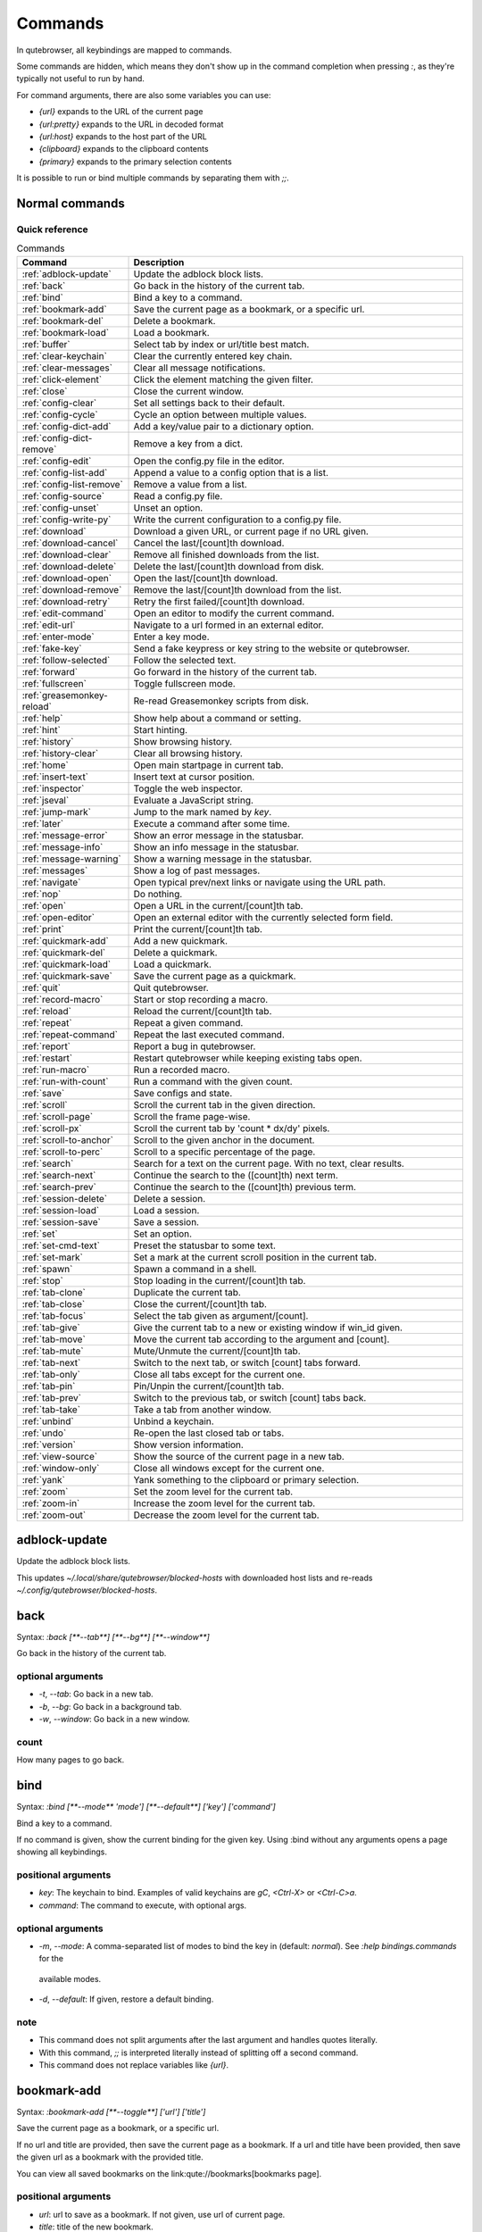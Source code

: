 ..
    DO NOT EDIT THIS FILE DIRECTLY!
    It is autogenerated by running:
      $ python3 scripts/dev/src2rst.py
    vim: readonly:

Commands
========

In qutebrowser, all keybindings are mapped to commands.

Some commands are hidden, which means they don't show up in the command
completion when pressing `:`, as they're typically not useful to run by hand.

For command arguments, there are also some variables you can use:

- `{url}` expands to the URL of the current page
- `{url:pretty}` expands to the URL in decoded format
- `{url:host}` expands to the host part of the URL
- `{clipboard}` expands to the clipboard contents
- `{primary}` expands to the primary selection contents

It is possible to run or bind multiple commands by separating them with `;;`.

Normal commands
---------------
Quick reference
^^^^^^^^^^^^^^^
.. csv-table:: Commands
   :header: "Command", "Description"
   :widths: 25, 75
   
   :ref:`adblock-update`, "Update the adblock block lists."
   :ref:`back`, "Go back in the history of the current tab."
   :ref:`bind`, "Bind a key to a command."
   :ref:`bookmark-add`, "Save the current page as a bookmark, or a specific url."
   :ref:`bookmark-del`, "Delete a bookmark."
   :ref:`bookmark-load`, "Load a bookmark."
   :ref:`buffer`, "Select tab by index or url/title best match."
   :ref:`clear-keychain`, "Clear the currently entered key chain."
   :ref:`clear-messages`, "Clear all message notifications."
   :ref:`click-element`, "Click the element matching the given filter."
   :ref:`close`, "Close the current window."
   :ref:`config-clear`, "Set all settings back to their default."
   :ref:`config-cycle`, "Cycle an option between multiple values."
   :ref:`config-dict-add`, "Add a key/value pair to a dictionary option."
   :ref:`config-dict-remove`, "Remove a key from a dict."
   :ref:`config-edit`, "Open the config.py file in the editor."
   :ref:`config-list-add`, "Append a value to a config option that is a list."
   :ref:`config-list-remove`, "Remove a value from a list."
   :ref:`config-source`, "Read a config.py file."
   :ref:`config-unset`, "Unset an option."
   :ref:`config-write-py`, "Write the current configuration to a config.py file."
   :ref:`download`, "Download a given URL, or current page if no URL given."
   :ref:`download-cancel`, "Cancel the last/[count]th download."
   :ref:`download-clear`, "Remove all finished downloads from the list."
   :ref:`download-delete`, "Delete the last/[count]th download from disk."
   :ref:`download-open`, "Open the last/[count]th download."
   :ref:`download-remove`, "Remove the last/[count]th download from the list."
   :ref:`download-retry`, "Retry the first failed/[count]th download."
   :ref:`edit-command`, "Open an editor to modify the current command."
   :ref:`edit-url`, "Navigate to a url formed in an external editor."
   :ref:`enter-mode`, "Enter a key mode."
   :ref:`fake-key`, "Send a fake keypress or key string to the website or qutebrowser."
   :ref:`follow-selected`, "Follow the selected text."
   :ref:`forward`, "Go forward in the history of the current tab."
   :ref:`fullscreen`, "Toggle fullscreen mode."
   :ref:`greasemonkey-reload`, "Re-read Greasemonkey scripts from disk."
   :ref:`help`, "Show help about a command or setting."
   :ref:`hint`, "Start hinting."
   :ref:`history`, "Show browsing history."
   :ref:`history-clear`, "Clear all browsing history."
   :ref:`home`, "Open main startpage in current tab."
   :ref:`insert-text`, "Insert text at cursor position."
   :ref:`inspector`, "Toggle the web inspector."
   :ref:`jseval`, "Evaluate a JavaScript string."
   :ref:`jump-mark`, "Jump to the mark named by `key`."
   :ref:`later`, "Execute a command after some time."
   :ref:`message-error`, "Show an error message in the statusbar."
   :ref:`message-info`, "Show an info message in the statusbar."
   :ref:`message-warning`, "Show a warning message in the statusbar."
   :ref:`messages`, "Show a log of past messages."
   :ref:`navigate`, "Open typical prev/next links or navigate using the URL path."
   :ref:`nop`, "Do nothing."
   :ref:`open`, "Open a URL in the current/[count]th tab."
   :ref:`open-editor`, "Open an external editor with the currently selected form field."
   :ref:`print`, "Print the current/[count]th tab."
   :ref:`quickmark-add`, "Add a new quickmark."
   :ref:`quickmark-del`, "Delete a quickmark."
   :ref:`quickmark-load`, "Load a quickmark."
   :ref:`quickmark-save`, "Save the current page as a quickmark."
   :ref:`quit`, "Quit qutebrowser."
   :ref:`record-macro`, "Start or stop recording a macro."
   :ref:`reload`, "Reload the current/[count]th tab."
   :ref:`repeat`, "Repeat a given command."
   :ref:`repeat-command`, "Repeat the last executed command."
   :ref:`report`, "Report a bug in qutebrowser."
   :ref:`restart`, "Restart qutebrowser while keeping existing tabs open."
   :ref:`run-macro`, "Run a recorded macro."
   :ref:`run-with-count`, "Run a command with the given count."
   :ref:`save`, "Save configs and state."
   :ref:`scroll`, "Scroll the current tab in the given direction."
   :ref:`scroll-page`, "Scroll the frame page-wise."
   :ref:`scroll-px`, "Scroll the current tab by 'count * dx/dy' pixels."
   :ref:`scroll-to-anchor`, "Scroll to the given anchor in the document."
   :ref:`scroll-to-perc`, "Scroll to a specific percentage of the page."
   :ref:`search`, "Search for a text on the current page. With no text, clear results."
   :ref:`search-next`, "Continue the search to the ([count]th) next term."
   :ref:`search-prev`, "Continue the search to the ([count]th) previous term."
   :ref:`session-delete`, "Delete a session."
   :ref:`session-load`, "Load a session."
   :ref:`session-save`, "Save a session."
   :ref:`set`, "Set an option."
   :ref:`set-cmd-text`, "Preset the statusbar to some text."
   :ref:`set-mark`, "Set a mark at the current scroll position in the current tab."
   :ref:`spawn`, "Spawn a command in a shell."
   :ref:`stop`, "Stop loading in the current/[count]th tab."
   :ref:`tab-clone`, "Duplicate the current tab."
   :ref:`tab-close`, "Close the current/[count]th tab."
   :ref:`tab-focus`, "Select the tab given as argument/[count]."
   :ref:`tab-give`, "Give the current tab to a new or existing window if win_id given."
   :ref:`tab-move`, "Move the current tab according to the argument and [count]."
   :ref:`tab-mute`, "Mute/Unmute the current/[count]th tab."
   :ref:`tab-next`, "Switch to the next tab, or switch [count] tabs forward."
   :ref:`tab-only`, "Close all tabs except for the current one."
   :ref:`tab-pin`, "Pin/Unpin the current/[count]th tab."
   :ref:`tab-prev`, "Switch to the previous tab, or switch [count] tabs back."
   :ref:`tab-take`, "Take a tab from another window."
   :ref:`unbind`, "Unbind a keychain."
   :ref:`undo`, "Re-open the last closed tab or tabs."
   :ref:`version`, "Show version information."
   :ref:`view-source`, "Show the source of the current page in a new tab."
   :ref:`window-only`, "Close all windows except for the current one."
   :ref:`yank`, "Yank something to the clipboard or primary selection."
   :ref:`zoom`, "Set the zoom level for the current tab."
   :ref:`zoom-in`, "Increase the zoom level for the current tab."
   :ref:`zoom-out`, "Decrease the zoom level for the current tab."
.. _adblock-update
adblock-update
--------------
Update the adblock block lists.

This updates `~/.local/share/qutebrowser/blocked-hosts` with downloaded
host lists and re-reads `~/.config/qutebrowser/blocked-hosts`.

.. _back
back
----
Syntax: `:back [**--tab**] [**--bg**] [**--window**]`

Go back in the history of the current tab.

optional arguments
^^^^^^^^^^^^^^^^^^
* `-t`, `--tab`: Go back in a new tab.
* `-b`, `--bg`: Go back in a background tab.
* `-w`, `--window`: Go back in a new window.

count
^^^^^
How many pages to go back.

.. _bind
bind
----
Syntax: `:bind [**--mode** 'mode'] [**--default**] ['key'] ['command']`

Bind a key to a command.

If no command is given, show the current binding for the given key.
Using :bind without any arguments opens a page showing all keybindings.


positional arguments
^^^^^^^^^^^^^^^^^^^^
* `key`: The keychain to bind. Examples of valid keychains are `gC`, `<Ctrl-X>` or `<Ctrl-C>a`.

* `command`: The command to execute, with optional args.

optional arguments
^^^^^^^^^^^^^^^^^^
* `-m`, `--mode`: A comma-separated list of modes to bind the key in (default: `normal`). See `:help bindings.commands` for the
 available modes.

* `-d`, `--default`: If given, restore a default binding.

note
^^^^
* This command does not split arguments after the last argument and handles quotes literally.
* With this command, `;;` is interpreted literally instead of splitting off a second command.
* This command does not replace variables like `{url}`.

.. _bookmark-add
bookmark-add
------------
Syntax: `:bookmark-add [**--toggle**] ['url'] ['title']`

Save the current page as a bookmark, or a specific url.

If no url and title are provided, then save the current page as a
bookmark.
If a url and title have been provided, then save the given url as
a bookmark with the provided title.

You can view all saved bookmarks on the
link:qute://bookmarks[bookmarks page].


positional arguments
^^^^^^^^^^^^^^^^^^^^
* `url`: url to save as a bookmark. If not given, use url of current page.

* `title`: title of the new bookmark.

optional arguments
^^^^^^^^^^^^^^^^^^
* `-t`, `--toggle`: remove the bookmark instead of raising an error if it already exists.


.. _bookmark-del
bookmark-del
------------
Syntax: `:bookmark-del ['url']`

Delete a bookmark.

positional arguments
^^^^^^^^^^^^^^^^^^^^
* `url`: The url of the bookmark to delete. If not given, use the current page's url.


note
^^^^
* This command does not split arguments after the last argument and handles quotes literally.

.. _bookmark-load
bookmark-load
-------------
Syntax: `:bookmark-load [**--tab**] [**--bg**] [**--window**] [**--delete**] 'url'`

Load a bookmark.

positional arguments
^^^^^^^^^^^^^^^^^^^^
* `url`: The url of the bookmark to load.

optional arguments
^^^^^^^^^^^^^^^^^^
* `-t`, `--tab`: Load the bookmark in a new tab.
* `-b`, `--bg`: Load the bookmark in a new background tab.
* `-w`, `--window`: Load the bookmark in a new window.
* `-d`, `--delete`: Whether to delete the bookmark afterwards.

note
^^^^
* This command does not split arguments after the last argument and handles quotes literally.

.. _buffer
buffer
------
Syntax: `:buffer ['index']`

Select tab by index or url/title best match.

Focuses window if necessary when index is given. If both index and
count are given, use count.

With neither index nor count given, open the qute://tabs page.


positional arguments
^^^^^^^^^^^^^^^^^^^^
* `index`: The [win_id/]index of the tab to focus. Or a substring in which case the closest match will be focused.


count
^^^^^
The tab index to focus, starting with 1.

note
^^^^
* This command does not split arguments after the last argument and handles quotes literally.

.. _clear-keychain
clear-keychain
--------------
Clear the currently entered key chain.

.. _clear-messages
clear-messages
--------------
Clear all message notifications.

.. _click-element
click-element
-------------
Syntax: `:click-element [**--target** 'target'] [**--force-event**] 'filter' 'value'`

Click the element matching the given filter.

The given filter needs to result in exactly one element, otherwise, an
error is shown.


positional arguments
^^^^^^^^^^^^^^^^^^^^
* `filter`: How to filter the elements. id: Get an element based on its ID.

* `value`: The value to filter for.

optional arguments
^^^^^^^^^^^^^^^^^^
* `-t`, `--target`: How to open the clicked element (normal/tab/tab-bg/window).
* `-f`, `--force-event`: Force generating a fake click event.

.. _close
close
-----
Close the current window.

.. _config-clear
config-clear
------------
Syntax: `:config-clear [**--save**]`

Set all settings back to their default.

optional arguments
^^^^^^^^^^^^^^^^^^
* `-s`, `--save`: If given, all configuration in autoconfig.yml is also removed.


.. _config-cycle
config-cycle
------------
Syntax: `:config-cycle [**--pattern** 'pattern'] [**--temp**] [**--print**]
             'option' ['values' ['values' ...]]`

Cycle an option between multiple values.

positional arguments
^^^^^^^^^^^^^^^^^^^^
* `option`: The name of the option.
* `values`: The values to cycle through.

optional arguments
^^^^^^^^^^^^^^^^^^
* `-u`, `--pattern`: The URL pattern to use.
* `-t`, `--temp`: Set value temporarily until qutebrowser is closed.
* `-p`, `--print`: Print the value after setting.

.. _config-dict-add
config-dict-add
---------------
Syntax: `:config-dict-add [**--temp**] [**--replace**] 'option' 'key' 'value'`

Add a key/value pair to a dictionary option.

positional arguments
^^^^^^^^^^^^^^^^^^^^
* `option`: The name of the option.
* `key`: The key to use.
* `value`: The value to place in the dictionary.

optional arguments
^^^^^^^^^^^^^^^^^^
* `-t`, `--temp`: Add value temporarily until qutebrowser is closed.
* `-r`, `--replace`: Replace existing values. By default, existing values are not overwritten.


.. _config-dict-remove
config-dict-remove
------------------
Syntax: `:config-dict-remove [**--temp**] 'option' 'key'`

Remove a key from a dict.

positional arguments
^^^^^^^^^^^^^^^^^^^^
* `option`: The name of the option.
* `key`: The key to remove from the dict.

optional arguments
^^^^^^^^^^^^^^^^^^
* `-t`, `--temp`: Remove value temporarily until qutebrowser is closed.

.. _config-edit
config-edit
-----------
Syntax: `:config-edit [**--no-source**]`

Open the config.py file in the editor.

optional arguments
^^^^^^^^^^^^^^^^^^
* `-n`, `--no-source`: Don't re-source the config file after editing.

.. _config-list-add
config-list-add
---------------
Syntax: `:config-list-add [**--temp**] 'option' 'value'`

Append a value to a config option that is a list.

positional arguments
^^^^^^^^^^^^^^^^^^^^
* `option`: The name of the option.
* `value`: The value to append to the end of the list.

optional arguments
^^^^^^^^^^^^^^^^^^
* `-t`, `--temp`: Add value temporarily until qutebrowser is closed.

.. _config-list-remove
config-list-remove
------------------
Syntax: `:config-list-remove [**--temp**] 'option' 'value'`

Remove a value from a list.

positional arguments
^^^^^^^^^^^^^^^^^^^^
* `option`: The name of the option.
* `value`: The value to remove from the list.

optional arguments
^^^^^^^^^^^^^^^^^^
* `-t`, `--temp`: Remove value temporarily until qutebrowser is closed.

.. _config-source
config-source
-------------
Syntax: `:config-source [**--clear**] ['filename']`

Read a config.py file.

positional arguments
^^^^^^^^^^^^^^^^^^^^
* `filename`: The file to load. If not given, loads the default config.py.


optional arguments
^^^^^^^^^^^^^^^^^^
* `-c`, `--clear`: Clear current settings first.

.. _config-unset
config-unset
------------
Syntax: `:config-unset [**--temp**] 'option'`

Unset an option.

This sets an option back to its default and removes it from
autoconfig.yml.


positional arguments
^^^^^^^^^^^^^^^^^^^^
* `option`: The name of the option.

optional arguments
^^^^^^^^^^^^^^^^^^
* `-t`, `--temp`: Set value temporarily until qutebrowser is closed.

.. _config-write-py
config-write-py
---------------
Syntax: `:config-write-py [**--force**] [**--defaults**] ['filename']`

Write the current configuration to a config.py file.

positional arguments
^^^^^^^^^^^^^^^^^^^^
* `filename`: The file to write to, or not given for the default config.py.

optional arguments
^^^^^^^^^^^^^^^^^^
* `-f`, `--force`: Force overwriting existing files.
* `-d`, `--defaults`: Write the defaults instead of values configured via :set.

.. _download
download
--------
Syntax: `:download [**--mhtml**] [**--dest** 'dest'] ['url']`

Download a given URL, or current page if no URL given.

positional arguments
^^^^^^^^^^^^^^^^^^^^
* `url`: The URL to download. If not given, download the current page.

optional arguments
^^^^^^^^^^^^^^^^^^
* `-m`, `--mhtml`: Download the current page and all assets as mhtml file.
* `-d`, `--dest`: The file path to write the download to, or not given to ask.

.. _download-cancel
download-cancel
---------------
Syntax: `:download-cancel [**--all**]`

Cancel the last/[count]th download.

optional arguments
^^^^^^^^^^^^^^^^^^
* `-a`, `--all`: Cancel all running downloads

count
^^^^^
The index of the download to cancel.

.. _download-clear
download-clear
--------------
Remove all finished downloads from the list.

.. _download-delete
download-delete
---------------
Delete the last/[count]th download from disk.

count
^^^^^
The index of the download to delete.

.. _download-open
download-open
-------------
Syntax: `:download-open ['cmdline']`

Open the last/[count]th download.

If no specific command is given, this will use the system's default
application to open the file.


positional arguments
^^^^^^^^^^^^^^^^^^^^
* `cmdline`: The command which should be used to open the file. A `{}` is expanded to the temporary file name. If no `{}` is
 present, the filename is automatically appended to the
 cmdline.


count
^^^^^
The index of the download to open.

note
^^^^
* This command does not split arguments after the last argument and handles quotes literally.

.. _download-remove
download-remove
---------------
Syntax: `:download-remove [**--all**]`

Remove the last/[count]th download from the list.

optional arguments
^^^^^^^^^^^^^^^^^^
* `-a`, `--all`: Remove all finished downloads.

count
^^^^^
The index of the download to remove.

.. _download-retry
download-retry
--------------
Retry the first failed/[count]th download.

count
^^^^^
The index of the download to retry.

.. _edit-command
edit-command
------------
Syntax: `:edit-command [**--run**]`

Open an editor to modify the current command.

optional arguments
^^^^^^^^^^^^^^^^^^
* `-r`, `--run`: Run the command if the editor exits successfully.

.. _edit-url
edit-url
--------
Syntax: `:edit-url [**--bg**] [**--tab**] [**--window**] [**--private**] [**--related**]
         ['url']`

Navigate to a url formed in an external editor.

The editor which should be launched can be configured via the
`editor.command` config option.


positional arguments
^^^^^^^^^^^^^^^^^^^^
* `url`: URL to edit; defaults to the current page url.

optional arguments
^^^^^^^^^^^^^^^^^^
* `-b`, `--bg`: Open in a new background tab.
* `-t`, `--tab`: Open in a new tab.
* `-w`, `--window`: Open in a new window.
* `-p`, `--private`: Open a new window in private browsing mode.
* `-r`, `--related`: If opening a new tab, position the tab as related to the current one (like clicking on a link).


.. _enter-mode
enter-mode
----------
Syntax: `:enter-mode 'mode'`

Enter a key mode.

positional arguments
^^^^^^^^^^^^^^^^^^^^
* `mode`: The mode to enter.

.. _fake-key
fake-key
--------
Syntax: `:fake-key [**--global**] 'keystring'`

Send a fake keypress or key string to the website or qutebrowser.

:fake-key xy - sends the keychain 'xy'
:fake-key <Ctrl-x> - sends Ctrl-x
:fake-key <Escape> - sends the escape key


positional arguments
^^^^^^^^^^^^^^^^^^^^
* `keystring`: The keystring to send.

optional arguments
^^^^^^^^^^^^^^^^^^
* `-g`, `--global`: If given, the keys are sent to the qutebrowser UI.

.. _follow-selected
follow-selected
---------------
Syntax: `:follow-selected [**--tab**]`

Follow the selected text.

optional arguments
^^^^^^^^^^^^^^^^^^
* `-t`, `--tab`: Load the selected link in a new tab.

.. _forward
forward
-------
Syntax: `:forward [**--tab**] [**--bg**] [**--window**]`

Go forward in the history of the current tab.

optional arguments
^^^^^^^^^^^^^^^^^^
* `-t`, `--tab`: Go forward in a new tab.
* `-b`, `--bg`: Go forward in a background tab.
* `-w`, `--window`: Go forward in a new window.

count
^^^^^
How many pages to go forward.

.. _fullscreen
fullscreen
----------
Syntax: `:fullscreen [**--leave**]`

Toggle fullscreen mode.

optional arguments
^^^^^^^^^^^^^^^^^^
* `-l`, `--leave`: Only leave fullscreen if it was entered by the page.

.. _greasemonkey-reload
greasemonkey-reload
-------------------
Syntax: `:greasemonkey-reload [**--force**]`

Re-read Greasemonkey scripts from disk.

The scripts are read from a 'greasemonkey' subdirectory in
qutebrowser's data directory (see `:version`).


optional arguments
^^^^^^^^^^^^^^^^^^
* `-f`, `--force`: For any scripts that have required dependencies, re-download them.


.. _help
help
----
Syntax: `:help [**--tab**] [**--bg**] [**--window**] ['topic']`

Show help about a command or setting.

positional arguments
^^^^^^^^^^^^^^^^^^^^
* `topic`: The topic to show help for. 

 - :__command__ for commands.
 - __section__.__option__ for settings.


optional arguments
^^^^^^^^^^^^^^^^^^
* `-t`, `--tab`: Open in a new tab.
* `-b`, `--bg`: Open in a background tab.
* `-w`, `--window`: Open in a new window.

.. _hint
hint
----
Syntax: `:hint [**--mode** 'mode'] [**--add-history**] [**--rapid**] [**--first**]
     ['group'] ['target'] ['args' ['args' ...]]`

Start hinting.

positional arguments
^^^^^^^^^^^^^^^^^^^^
* `group`: The element types to hint. 

 - `all`: All clickable elements.
 - `links`: Only links.
 - `images`: Only images.
 - `inputs`: Only input fields.
 

 Custom groups can be added via the `hints.selectors` setting
 and also used here.
 


* `target`: What to do with the selected element. 

 - `normal`: Open the link.
 - `current`: Open the link in the current tab.
 - `tab`: Open the link in a new tab (honoring the
 `tabs.background_tabs` setting).
 - `tab-fg`: Open the link in a new foreground tab.
 - `tab-bg`: Open the link in a new background tab.
 - `window`: Open the link in a new window.
 - `hover` : Hover over the link.
 - `yank`: Yank the link to the clipboard.
 - `yank-primary`: Yank the link to the primary selection.
 - `run`: Run the argument as command.
 - `fill`: Fill the commandline with the command given as
 argument.
 - `download`: Download the link.
 - `userscript`: Call a userscript with `$QUTE_URL` set to the
 link.
 - `spawn`: Spawn a command.
 


* `args`: Arguments for spawn/userscript/run/fill. 

 - With `spawn`: The executable and arguments to spawn.
 `{hint-url}` will get replaced by the selected
 URL.
 - With `userscript`: The userscript to execute. Either store
 the userscript in
 `~/.local/share/qutebrowser/userscripts`
 (or `$XDG_DATA_HOME`), or use an absolute
 path.
 - With `fill`: The command to fill the statusbar with.
 `{hint-url}` will get replaced by the selected
 URL.
 - With `run`: Same as `fill`.


optional arguments
^^^^^^^^^^^^^^^^^^
* `-m`, `--mode`: The hinting mode to use. 

 - `number`: Use numeric hints.
 - `letter`: Use the chars in the hints.chars setting.
 - `word`: Use hint words based on the html elements and the
 extra words.
 


* `-a`, `--add-history`: Whether to add the spawned or yanked link to the browsing history.

* `-r`, `--rapid`: Whether to do rapid hinting. With rapid hinting, the hint mode isn't left after a hint is followed, so you can easily
 open multiple links. This is only possible with targets
 `tab` (with `tabs.background_tabs=true`), `tab-bg`,
 `window`, `run`, `hover`, `userscript` and `spawn`.

* `-f`, `--first`: Click the first hinted element without prompting.

note
^^^^
* This command does not split arguments after the last argument and handles quotes literally.

.. _history
history
-------
Syntax: `:history [**--tab**] [**--bg**] [**--window**]`

Show browsing history.

optional arguments
^^^^^^^^^^^^^^^^^^
* `-t`, `--tab`: Open in a new tab.
* `-b`, `--bg`: Open in a background tab.
* `-w`, `--window`: Open in a new window.

.. _history-clear
history-clear
-------------
Syntax: `:history-clear [**--force**]`

Clear all browsing history.

Note this only clears the global history
(e.g. `~/.local/share/qutebrowser/history` on Linux) but not cookies,
the back/forward history of a tab, cache or other persistent data.


optional arguments
^^^^^^^^^^^^^^^^^^
* `-f`, `--force`: Don't ask for confirmation.

.. _home
home
----
Open main startpage in current tab.

.. _insert-text
insert-text
-----------
Syntax: `:insert-text 'text'`

Insert text at cursor position.

positional arguments
^^^^^^^^^^^^^^^^^^^^
* `text`: The text to insert.

note
^^^^
* This command does not split arguments after the last argument and handles quotes literally.

.. _inspector
inspector
---------
Toggle the web inspector.

Note: Due a bug in Qt, the inspector will show incorrect request
headers in the network tab.

.. _jseval
jseval
------
Syntax: `:jseval [**--file**] [**--quiet**] [**--world** 'world'] 'js-code'`

Evaluate a JavaScript string.

positional arguments
^^^^^^^^^^^^^^^^^^^^
* `js-code`: The string/file to evaluate.

optional arguments
^^^^^^^^^^^^^^^^^^
* `-f`, `--file`: Interpret js-code as a path to a file. If the path is relative, the file is searched in a js/ subdir
 in qutebrowser's data dir, e.g.
 `~/.local/share/qutebrowser/js`.

* `-q`, `--quiet`: Don't show resulting JS object.
* `-w`, `--world`: Ignored on QtWebKit. On QtWebEngine, a world ID or name to run the snippet in.


note
^^^^
* This command does not split arguments after the last argument and handles quotes literally.
* With this command, `;;` is interpreted literally instead of splitting off a second command.

.. _jump-mark
jump-mark
---------
Syntax: `:jump-mark 'key'`

Jump to the mark named by `key`.

positional arguments
^^^^^^^^^^^^^^^^^^^^
* `key`: mark identifier; capital indicates a global mark

.. _later
later
-----
Syntax: `:later 'ms' 'command'`

Execute a command after some time.

positional arguments
^^^^^^^^^^^^^^^^^^^^
* `ms`: How many milliseconds to wait.
* `command`: The command to run, with optional args.

note
^^^^
* This command does not split arguments after the last argument and handles quotes literally.
* With this command, `;;` is interpreted literally instead of splitting off a second command.
* This command does not replace variables like `{url}`.

.. _message-error
message-error
-------------
Syntax: `:message-error 'text'`

Show an error message in the statusbar.

positional arguments
^^^^^^^^^^^^^^^^^^^^
* `text`: The text to show.

.. _message-info
message-info
------------
Syntax: `:message-info 'text'`

Show an info message in the statusbar.

positional arguments
^^^^^^^^^^^^^^^^^^^^
* `text`: The text to show.

count
^^^^^
How many times to show the message

.. _message-warning
message-warning
---------------
Syntax: `:message-warning 'text'`

Show a warning message in the statusbar.

positional arguments
^^^^^^^^^^^^^^^^^^^^
* `text`: The text to show.

.. _messages
messages
--------
Syntax: `:messages [**--plain**] [**--tab**] [**--bg**] [**--window**] ['level']`

Show a log of past messages.

positional arguments
^^^^^^^^^^^^^^^^^^^^
* `level`: Include messages with `level` or higher severity. Valid values: vdebug, debug, info, warning, error, critical.


optional arguments
^^^^^^^^^^^^^^^^^^
* `-p`, `--plain`: Whether to show plaintext (as opposed to html).
* `-t`, `--tab`: Open in a new tab.
* `-b`, `--bg`: Open in a background tab.
* `-w`, `--window`: Open in a new window.

.. _navigate
navigate
--------
Syntax: `:navigate [**--tab**] [**--bg**] [**--window**] 'where'`

Open typical prev/next links or navigate using the URL path.

This tries to automatically click on typical _Previous Page_ or
_Next Page_ links using some heuristics.

Alternatively it can navigate by changing the current URL.


positional arguments
^^^^^^^^^^^^^^^^^^^^
* `where`: What to open. 

 - `prev`: Open a _previous_ link.
 - `next`: Open a _next_ link.
 - `up`: Go up a level in the current URL.
 - `increment`: Increment the last number in the URL.
 Uses the
 link:settings{outsuffix}#url.incdec_segments[url.incdec_segments]
 config option.
 - `decrement`: Decrement the last number in the URL.
 Uses the
 link:settings{outsuffix}#url.incdec_segments[url.incdec_segments]
 config option.
 



optional arguments
^^^^^^^^^^^^^^^^^^
* `-t`, `--tab`: Open in a new tab.
* `-b`, `--bg`: Open in a background tab.
* `-w`, `--window`: Open in a new window.

count
^^^^^
For `increment` and `decrement`, the number to change the URL by. For `up`, the number of levels to go up in the URL.


.. _nop
nop
---
Do nothing.

.. _open
open
----
Syntax: `:open [**--related**] [**--bg**] [**--tab**] [**--window**] [**--secure**]
     [**--private**]
     ['url']`

Open a URL in the current/[count]th tab.

If the URL contains newlines, each line gets opened in its own tab.


positional arguments
^^^^^^^^^^^^^^^^^^^^
* `url`: The URL to open.

optional arguments
^^^^^^^^^^^^^^^^^^
* `-r`, `--related`: If opening a new tab, position the tab as related to the current one (like clicking on a link).

* `-b`, `--bg`: Open in a new background tab.
* `-t`, `--tab`: Open in a new tab.
* `-w`, `--window`: Open in a new window.
* `-s`, `--secure`: Force HTTPS.
* `-p`, `--private`: Open a new window in private browsing mode.

count
^^^^^
The tab index to open the URL in.

note
^^^^
* This command does not split arguments after the last argument and handles quotes literally.

.. _open-editor
open-editor
-----------
Open an external editor with the currently selected form field.

The editor which should be launched can be configured via the
`editor.command` config option.

.. _print
print
-----
Syntax: `:print [**--preview**] [**--pdf** 'file']`

Print the current/[count]th tab.

optional arguments
^^^^^^^^^^^^^^^^^^
* `-p`, `--preview`: Show preview instead of printing.
* `-f`, `--pdf`: The file path to write the PDF to.

count
^^^^^
The tab index to print.

.. _quickmark-add
quickmark-add
-------------
Syntax: `:quickmark-add 'url' 'name'`

Add a new quickmark.

You can view all saved quickmarks on the
link:qute://bookmarks[bookmarks page].


positional arguments
^^^^^^^^^^^^^^^^^^^^
* `url`: The url to add as quickmark.
* `name`: The name for the new quickmark.

.. _quickmark-del
quickmark-del
-------------
Syntax: `:quickmark-del ['name']`

Delete a quickmark.

positional arguments
^^^^^^^^^^^^^^^^^^^^
* `name`: The name of the quickmark to delete. If not given, delete the quickmark for the current page (choosing one arbitrarily
 if there are more than one).


note
^^^^
* This command does not split arguments after the last argument and handles quotes literally.

.. _quickmark-load
quickmark-load
--------------
Syntax: `:quickmark-load [**--tab**] [**--bg**] [**--window**] 'name'`

Load a quickmark.

positional arguments
^^^^^^^^^^^^^^^^^^^^
* `name`: The name of the quickmark to load.

optional arguments
^^^^^^^^^^^^^^^^^^
* `-t`, `--tab`: Load the quickmark in a new tab.
* `-b`, `--bg`: Load the quickmark in a new background tab.
* `-w`, `--window`: Load the quickmark in a new window.

note
^^^^
* This command does not split arguments after the last argument and handles quotes literally.

.. _quickmark-save
quickmark-save
--------------
Save the current page as a quickmark.

.. _quit
quit
----
Syntax: `:quit [**--save**] ['session']`

Quit qutebrowser.

positional arguments
^^^^^^^^^^^^^^^^^^^^
* `session`: The name of the session to save.

optional arguments
^^^^^^^^^^^^^^^^^^
* `-s`, `--save`: When given, save the open windows even if auto_save.session is turned off.


.. _record-macro
record-macro
------------
Syntax: `:record-macro ['register']`

Start or stop recording a macro.

positional arguments
^^^^^^^^^^^^^^^^^^^^
* `register`: Which register to store the macro in.

.. _reload
reload
------
Syntax: `:reload [**--force**]`

Reload the current/[count]th tab.

optional arguments
^^^^^^^^^^^^^^^^^^
* `-f`, `--force`: Bypass the page cache.

count
^^^^^
The tab index to reload.

.. _repeat
repeat
------
Syntax: `:repeat 'times' 'command'`

Repeat a given command.

positional arguments
^^^^^^^^^^^^^^^^^^^^
* `times`: How many times to repeat.
* `command`: The command to run, with optional args.

count
^^^^^
Multiplies with 'times' when given.

note
^^^^
* This command does not split arguments after the last argument and handles quotes literally.
* With this command, `;;` is interpreted literally instead of splitting off a second command.
* This command does not replace variables like `{url}`.

.. _repeat-command
repeat-command
--------------
Repeat the last executed command.

count
^^^^^
Which count to pass the command.

.. _report
report
------
Report a bug in qutebrowser.

.. _restart
restart
-------
Restart qutebrowser while keeping existing tabs open.

.. _run-macro
run-macro
---------
Syntax: `:run-macro ['register']`

Run a recorded macro.

positional arguments
^^^^^^^^^^^^^^^^^^^^
* `register`: Which macro to run.

count
^^^^^
How many times to run the macro.

.. _run-with-count
run-with-count
--------------
Syntax: `:run-with-count 'count-arg' 'command'`

Run a command with the given count.

If run_with_count itself is run with a count, it multiplies count_arg.


positional arguments
^^^^^^^^^^^^^^^^^^^^
* `count-arg`: The count to pass to the command.
* `command`: The command to run, with optional args.

count
^^^^^
The count that run_with_count itself received.

note
^^^^
* This command does not split arguments after the last argument and handles quotes literally.
* With this command, `;;` is interpreted literally instead of splitting off a second command.
* This command does not replace variables like `{url}`.

.. _save
save
----
Syntax: `:save ['what' ['what' ...]]`

Save configs and state.

positional arguments
^^^^^^^^^^^^^^^^^^^^
* `what`: What to save (`config`/`key-config`/`cookies`/...). If not given, everything is saved.


.. _scroll
scroll
------
Syntax: `:scroll 'direction'`

Scroll the current tab in the given direction.

Note you can use `:run-with-count` to have a keybinding with a bigger
scroll increment.


positional arguments
^^^^^^^^^^^^^^^^^^^^
* `direction`: In which direction to scroll (up/down/left/right/top/bottom).


count
^^^^^
multiplier

.. _scroll-page
scroll-page
-----------
Syntax: `:scroll-page [**--top-navigate** 'ACTION'] [**--bottom-navigate** 'ACTION']
            'x' 'y'`

Scroll the frame page-wise.

positional arguments
^^^^^^^^^^^^^^^^^^^^
* `x`: How many pages to scroll to the right.
* `y`: How many pages to scroll down.

optional arguments
^^^^^^^^^^^^^^^^^^
* `-t`, `--top-navigate`: :navigate action (prev, decrement) to run when scrolling up at the top of the page.

* `-b`, `--bottom-navigate`: :navigate action (next, increment) to run when scrolling down at the bottom of the page.


count
^^^^^
multiplier

.. _scroll-px
scroll-px
---------
Syntax: `:scroll-px 'dx' 'dy'`

Scroll the current tab by 'count * dx/dy' pixels.

positional arguments
^^^^^^^^^^^^^^^^^^^^
* `dx`: How much to scroll in x-direction.
* `dy`: How much to scroll in y-direction.

count
^^^^^
multiplier

.. _scroll-to-anchor
scroll-to-anchor
----------------
Syntax: `:scroll-to-anchor 'name'`

Scroll to the given anchor in the document.

positional arguments
^^^^^^^^^^^^^^^^^^^^
* `name`: The anchor to scroll to.

.. _scroll-to-perc
scroll-to-perc
--------------
Syntax: `:scroll-to-perc [**--horizontal**] ['perc']`

Scroll to a specific percentage of the page.

The percentage can be given either as argument or as count.
If no percentage is given, the page is scrolled to the end.


positional arguments
^^^^^^^^^^^^^^^^^^^^
* `perc`: Percentage to scroll.

optional arguments
^^^^^^^^^^^^^^^^^^
* `-x`, `--horizontal`: Scroll horizontally instead of vertically.

count
^^^^^
Percentage to scroll.

.. _search
search
------
Syntax: `:search [**--reverse**] ['text']`

Search for a text on the current page. With no text, clear results.

positional arguments
^^^^^^^^^^^^^^^^^^^^
* `text`: The text to search for.

optional arguments
^^^^^^^^^^^^^^^^^^
* `-r`, `--reverse`: Reverse search direction.

note
^^^^
* This command does not split arguments after the last argument and handles quotes literally.

.. _search-next
search-next
-----------
Continue the search to the ([count]th) next term.

count
^^^^^
How many elements to ignore.

.. _search-prev
search-prev
-----------
Continue the search to the ([count]th) previous term.

count
^^^^^
How many elements to ignore.

.. _session-delete
session-delete
--------------
Syntax: `:session-delete [**--force**] 'name'`

Delete a session.

positional arguments
^^^^^^^^^^^^^^^^^^^^
* `name`: The name of the session.

optional arguments
^^^^^^^^^^^^^^^^^^
* `-f`, `--force`: Force deleting internal sessions (starting with an underline).


.. _session-load
session-load
------------
Syntax: `:session-load [**--clear**] [**--temp**] [**--force**] [**--delete**] 'name'`

Load a session.

positional arguments
^^^^^^^^^^^^^^^^^^^^
* `name`: The name of the session.

optional arguments
^^^^^^^^^^^^^^^^^^
* `-c`, `--clear`: Close all existing windows.
* `-t`, `--temp`: Don't set the current session for :session-save.
* `-f`, `--force`: Force loading internal sessions (starting with an underline).

* `-d`, `--delete`: Delete the saved session once it has loaded.

.. _session-save
session-save
------------
Syntax: `:session-save [**--current**] [**--quiet**] [**--force**]
             [**--only-active-window**] [**--with-private**]
             ['name']`

Save a session.

positional arguments
^^^^^^^^^^^^^^^^^^^^
* `name`: The name of the session. If not given, the session configured in session.default_name is saved.


optional arguments
^^^^^^^^^^^^^^^^^^
* `-c`, `--current`: Save the current session instead of the default.
* `-q`, `--quiet`: Don't show confirmation message.
* `-f`, `--force`: Force saving internal sessions (starting with an underline).
* `-o`, `--only-active-window`: Saves only tabs of the currently active window.
* `-p`, `--with-private`: Include private windows.

.. _set
set
---
Syntax: `:set [**--temp**] [**--print**] [**--pattern** 'pattern'] ['option'] ['value']`

Set an option.

If the option name ends with '?' or no value is provided, the
value of the option is shown instead.

Using :set without any arguments opens a page where settings can be
changed interactively.


positional arguments
^^^^^^^^^^^^^^^^^^^^
* `option`: The name of the option.
* `value`: The value to set.

optional arguments
^^^^^^^^^^^^^^^^^^
* `-t`, `--temp`: Set value temporarily until qutebrowser is closed.
* `-p`, `--print`: Print the value after setting.
* `-u`, `--pattern`: The URL pattern to use.

.. _set-cmd-text
set-cmd-text
------------
Syntax: `:set-cmd-text [**--space**] [**--append**] [**--run-on-count**] 'text'`

Preset the statusbar to some text.

positional arguments
^^^^^^^^^^^^^^^^^^^^
* `text`: The commandline to set.

optional arguments
^^^^^^^^^^^^^^^^^^
* `-s`, `--space`: If given, a space is added to the end.
* `-a`, `--append`: If given, the text is appended to the current text.
* `-r`, `--run-on-count`: If given with a count, the command is run with the given count rather than setting the command text.


count
^^^^^
The count if given.

note
^^^^
* This command does not split arguments after the last argument and handles quotes literally.

.. _set-mark
set-mark
--------
Syntax: `:set-mark 'key'`

Set a mark at the current scroll position in the current tab.

positional arguments
^^^^^^^^^^^^^^^^^^^^
* `key`: mark identifier; capital indicates a global mark

.. _spawn
spawn
-----
Syntax: `:spawn [**--userscript**] [**--verbose**] [**--output**] [**--detach**]
      'cmdline'`

Spawn a command in a shell.

positional arguments
^^^^^^^^^^^^^^^^^^^^
* `cmdline`: The commandline to execute.

optional arguments
^^^^^^^^^^^^^^^^^^
* `-u`, `--userscript`: Run the command as a userscript. You can use an absolute path, or store the userscript in one of those
 locations:
 - `~/.local/share/qutebrowser/userscripts`
 (or `$XDG_DATA_HOME`)
 - `/usr/share/qutebrowser/userscripts`

* `-v`, `--verbose`: Show notifications when the command started/exited.
* `-o`, `--output`: Whether the output should be shown in a new tab.
* `-d`, `--detach`: Whether the command should be detached from qutebrowser.

count
^^^^^
Given to userscripts as $QUTE_COUNT.

note
^^^^
* This command does not split arguments after the last argument and handles quotes literally.

.. _stop
stop
----
Stop loading in the current/[count]th tab.

count
^^^^^
The tab index to stop.

.. _tab-clone
tab-clone
---------
Syntax: `:tab-clone [**--bg**] [**--window**]`

Duplicate the current tab.

optional arguments
^^^^^^^^^^^^^^^^^^
* `-b`, `--bg`: Open in a background tab.
* `-w`, `--window`: Open in a new window.

.. _tab-close
tab-close
---------
Syntax: `:tab-close [**--prev**] [**--next**] [**--opposite**] [**--force**]`

Close the current/[count]th tab.

optional arguments
^^^^^^^^^^^^^^^^^^
* `-p`, `--prev`: Force selecting the tab before the current tab.
* `-n`, `--next`: Force selecting the tab after the current tab.
* `-o`, `--opposite`: Force selecting the tab in the opposite direction of what's configured in 'tabs.select_on_remove'.

* `-f`, `--force`: Avoid confirmation for pinned tabs.

count
^^^^^
The tab index to close

.. _tab-focus
tab-focus
---------
Syntax: `:tab-focus [**--no-last**] ['index']`

Select the tab given as argument/[count].

If neither count nor index are given, it behaves like tab-next.
If both are given, use count.


positional arguments
^^^^^^^^^^^^^^^^^^^^
* `index`: The tab index to focus, starting with 1. The special value `last` focuses the last focused tab (regardless of count).
 Negative indices count from the end, such that -1 is the
 last tab.


optional arguments
^^^^^^^^^^^^^^^^^^
* `-n`, `--no-last`: Whether to avoid focusing last tab if already focused.

count
^^^^^
The tab index to focus, starting with 1.

.. _tab-give
tab-give
--------
Syntax: `:tab-give [**--keep**] ['win-id']`

Give the current tab to a new or existing window if win_id given.

If no win_id is given, the tab will get detached into a new window.


positional arguments
^^^^^^^^^^^^^^^^^^^^
* `win-id`: The window ID of the window to give the current tab to.

optional arguments
^^^^^^^^^^^^^^^^^^
* `-k`, `--keep`: If given, keep the old tab around.

count
^^^^^
Overrides win_id (index starts at 1 for win_id=0).

.. _tab-move
tab-move
--------
Syntax: `:tab-move ['index']`

Move the current tab according to the argument and [count].

If neither is given, move it to the first position.


positional arguments
^^^^^^^^^^^^^^^^^^^^
* `index`: `+` or `-` to move relative to the current tab by count, or a default of 1 space.
 A tab index to move to that index.


count
^^^^^
If moving relatively: Offset. If moving absolutely: New position (default: 0). This
 overrides the index argument, if given.


.. _tab-mute
tab-mute
--------
Mute/Unmute the current/[count]th tab.

count
^^^^^
The tab index to mute or unmute

.. _tab-next
tab-next
--------
Switch to the next tab, or switch [count] tabs forward.

count
^^^^^
How many tabs to switch forward.

.. _tab-only
tab-only
--------
Syntax: `:tab-only [**--prev**] [**--next**] [**--force**]`

Close all tabs except for the current one.

optional arguments
^^^^^^^^^^^^^^^^^^
* `-p`, `--prev`: Keep tabs before the current.
* `-n`, `--next`: Keep tabs after the current.
* `-f`, `--force`: Avoid confirmation for pinned tabs.

.. _tab-pin
tab-pin
-------
Pin/Unpin the current/[count]th tab.

Pinning a tab shrinks it to the size of its title text.
Attempting to close a pinned tab will cause a confirmation,
unless --force is passed.


count
^^^^^
The tab index to pin or unpin

.. _tab-prev
tab-prev
--------
Switch to the previous tab, or switch [count] tabs back.

count
^^^^^
How many tabs to switch back.

.. _tab-take
tab-take
--------
Syntax: `:tab-take [**--keep**] 'index'`

Take a tab from another window.

positional arguments
^^^^^^^^^^^^^^^^^^^^
* `index`: The [win_id/]index of the tab to take. Or a substring in which case the closest match will be taken.


optional arguments
^^^^^^^^^^^^^^^^^^
* `-k`, `--keep`: If given, keep the old tab around.

note
^^^^
* This command does not split arguments after the last argument and handles quotes literally.

.. _unbind
unbind
------
Syntax: `:unbind [**--mode** 'mode'] 'key'`

Unbind a keychain.

positional arguments
^^^^^^^^^^^^^^^^^^^^
* `key`: The keychain to unbind. See the help for `:bind` for the correct syntax for keychains.


optional arguments
^^^^^^^^^^^^^^^^^^
* `-m`, `--mode`: A mode to unbind the key in (default: `normal`). See `:help bindings.commands` for the available modes.


.. _undo
undo
----
Re-open the last closed tab or tabs.

.. _version
version
-------
Syntax: `:version [**--paste**]`

Show version information.

optional arguments
^^^^^^^^^^^^^^^^^^
* `-p`, `--paste`: Paste to pastebin.

.. _view-source
view-source
-----------
Syntax: `:view-source [**--edit**] [**--pygments**]`

Show the source of the current page in a new tab.

optional arguments
^^^^^^^^^^^^^^^^^^
* `-e`, `--edit`: Edit the source in the editor instead of opening a tab.
* `-p`, `--pygments`: Use pygments to generate the view. This is always the case for QtWebKit. For QtWebEngine it may display
 slightly different source.
 Some JavaScript processing may be applied.


.. _window-only
window-only
-----------
Close all windows except for the current one.

.. _yank
yank
----
Syntax: `:yank [**--sel**] [**--keep**] [**--quiet**] ['what']`

Yank something to the clipboard or primary selection.

positional arguments
^^^^^^^^^^^^^^^^^^^^
* `what`: What to yank. 

 - `url`: The current URL.
 - `pretty-url`: The URL in pretty decoded form.
 - `title`: The current page's title.
 - `domain`: The current scheme, domain, and port number.
 - `selection`: The selection under the cursor.
 - `markdown`: Yank title and URL in markdown format.
 



optional arguments
^^^^^^^^^^^^^^^^^^
* `-s`, `--sel`: Use the primary selection instead of the clipboard.
* `-k`, `--keep`: Stay in visual mode after yanking the selection.
* `-q`, `--quiet`: Don't show an information message.

.. _zoom
zoom
----
Syntax: `:zoom [**--quiet**] ['level']`

Set the zoom level for the current tab.

The zoom can be given as argument or as [count]. If neither is
given, the zoom is set to the default zoom. If both are given,
use [count].


positional arguments
^^^^^^^^^^^^^^^^^^^^
* `level`: The zoom percentage to set.

optional arguments
^^^^^^^^^^^^^^^^^^
* `-q`, `--quiet`: Don't show a zoom level message.

count
^^^^^
The zoom percentage to set.

.. _zoom-in
zoom-in
-------
Syntax: `:zoom-in [**--quiet**]`

Increase the zoom level for the current tab.

optional arguments
^^^^^^^^^^^^^^^^^^
* `-q`, `--quiet`: Don't show a zoom level message.

count
^^^^^
How many steps to zoom in.

.. _zoom-out
zoom-out
--------
Syntax: `:zoom-out [**--quiet**]`

Decrease the zoom level for the current tab.

optional arguments
^^^^^^^^^^^^^^^^^^
* `-q`, `--quiet`: Don't show a zoom level message.

count
^^^^^
How many steps to zoom out.


Commands not usable in normal mode
----------------------------------
Quick reference
^^^^^^^^^^^^^^^
.. csv-table:: Commands
   :header: "Command", "Description"
   :widths: 25, 75
   
   :ref:`command-accept`, "Execute the command currently in the commandline."
   :ref:`command-history-next`, "Go forward in the commandline history."
   :ref:`command-history-prev`, "Go back in the commandline history."
   :ref:`completion-item-del`, "Delete the current completion item."
   :ref:`completion-item-focus`, "Shift the focus of the completion menu to another item."
   :ref:`completion-item-yank`, "Yank the current completion item into the clipboard."
   :ref:`drop-selection`, "Drop selection and keep selection mode enabled."
   :ref:`follow-hint`, "Follow a hint."
   :ref:`leave-mode`, "Leave the mode we're currently in."
   :ref:`move-to-end-of-document`, "Move the cursor or selection to the end of the document."
   :ref:`move-to-end-of-line`, "Move the cursor or selection to the end of line."
   :ref:`move-to-end-of-next-block`, "Move the cursor or selection to the end of next block."
   :ref:`move-to-end-of-prev-block`, "Move the cursor or selection to the end of previous block."
   :ref:`move-to-end-of-word`, "Move the cursor or selection to the end of the word."
   :ref:`move-to-next-char`, "Move the cursor or selection to the next char."
   :ref:`move-to-next-line`, "Move the cursor or selection to the next line."
   :ref:`move-to-next-word`, "Move the cursor or selection to the next word."
   :ref:`move-to-prev-char`, "Move the cursor or selection to the previous char."
   :ref:`move-to-prev-line`, "Move the cursor or selection to the prev line."
   :ref:`move-to-prev-word`, "Move the cursor or selection to the previous word."
   :ref:`move-to-start-of-document`, "Move the cursor or selection to the start of the document."
   :ref:`move-to-start-of-line`, "Move the cursor or selection to the start of the line."
   :ref:`move-to-start-of-next-block`, "Move the cursor or selection to the start of next block."
   :ref:`move-to-start-of-prev-block`, "Move the cursor or selection to the start of previous block."
   :ref:`prompt-accept`, "Accept the current prompt."
   :ref:`prompt-item-focus`, "Shift the focus of the prompt file completion menu to another item."
   :ref:`prompt-open-download`, "Immediately open a download."
   :ref:`prompt-yank`, "Yank URL to clipboard or primary selection."
   :ref:`rl-backward-char`, "Move back a character."
   :ref:`rl-backward-delete-char`, "Delete the character before the cursor."
   :ref:`rl-backward-kill-word`, "Remove chars from the cursor to the beginning of the word."
   :ref:`rl-backward-word`, "Move back to the start of the current or previous word."
   :ref:`rl-beginning-of-line`, "Move to the start of the line."
   :ref:`rl-delete-char`, "Delete the character after the cursor."
   :ref:`rl-end-of-line`, "Move to the end of the line."
   :ref:`rl-forward-char`, "Move forward a character."
   :ref:`rl-forward-word`, "Move forward to the end of the next word."
   :ref:`rl-kill-line`, "Remove chars from the cursor to the end of the line."
   :ref:`rl-kill-word`, "Remove chars from the cursor to the end of the current word."
   :ref:`rl-unix-filename-rubout`, "Remove chars from the cursor to the previous path separator."
   :ref:`rl-unix-line-discard`, "Remove chars backward from the cursor to the beginning of the line."
   :ref:`rl-unix-word-rubout`, "Remove chars from the cursor to the beginning of the word."
   :ref:`rl-yank`, "Paste the most recently deleted text."
   :ref:`toggle-selection`, "Toggle caret selection mode."
.. _command-accept
command-accept
--------------
Syntax: `:command-accept [**--rapid**]`

Execute the command currently in the commandline.

optional arguments
^^^^^^^^^^^^^^^^^^
* `-r`, `--rapid`: Run the command without closing or clearing the command bar.

.. _command-history-next
command-history-next
--------------------
Go forward in the commandline history.

.. _command-history-prev
command-history-prev
--------------------
Go back in the commandline history.

.. _completion-item-del
completion-item-del
-------------------
Delete the current completion item.

.. _completion-item-focus
completion-item-focus
---------------------
Syntax: `:completion-item-focus [**--history**] 'which'`

Shift the focus of the completion menu to another item.

positional arguments
^^^^^^^^^^^^^^^^^^^^
* `which`: 'next', 'prev', 'next-category', or 'prev-category'.

optional arguments
^^^^^^^^^^^^^^^^^^
* `-H`, `--history`: Navigate through command history if no text was typed.

.. _completion-item-yank
completion-item-yank
--------------------
Syntax: `:completion-item-yank [**--sel**]`

Yank the current completion item into the clipboard.

optional arguments
^^^^^^^^^^^^^^^^^^
* `-s`, `--sel`: Use the primary selection instead of the clipboard.

.. _drop-selection
drop-selection
--------------
Drop selection and keep selection mode enabled.

.. _follow-hint
follow-hint
-----------
Syntax: `:follow-hint [**--select**] ['keystring']`

Follow a hint.

positional arguments
^^^^^^^^^^^^^^^^^^^^
* `keystring`: The hint to follow.

optional arguments
^^^^^^^^^^^^^^^^^^
* `-s`, `--select`: Only select the given hint, don't necessarily follow it.

.. _leave-mode
leave-mode
----------
Leave the mode we're currently in.

.. _move-to-end-of-document
move-to-end-of-document
-----------------------
Move the cursor or selection to the end of the document.

.. _move-to-end-of-line
move-to-end-of-line
-------------------
Move the cursor or selection to the end of line.

.. _move-to-end-of-next-block
move-to-end-of-next-block
-------------------------
Move the cursor or selection to the end of next block.

count
^^^^^
How many blocks to move.

.. _move-to-end-of-prev-block
move-to-end-of-prev-block
-------------------------
Move the cursor or selection to the end of previous block.

count
^^^^^
How many blocks to move.

.. _move-to-end-of-word
move-to-end-of-word
-------------------
Move the cursor or selection to the end of the word.

count
^^^^^
How many words to move.

.. _move-to-next-char
move-to-next-char
-----------------
Move the cursor or selection to the next char.

count
^^^^^
How many lines to move.

.. _move-to-next-line
move-to-next-line
-----------------
Move the cursor or selection to the next line.

count
^^^^^
How many lines to move.

.. _move-to-next-word
move-to-next-word
-----------------
Move the cursor or selection to the next word.

count
^^^^^
How many words to move.

.. _move-to-prev-char
move-to-prev-char
-----------------
Move the cursor or selection to the previous char.

count
^^^^^
How many chars to move.

.. _move-to-prev-line
move-to-prev-line
-----------------
Move the cursor or selection to the prev line.

count
^^^^^
How many lines to move.

.. _move-to-prev-word
move-to-prev-word
-----------------
Move the cursor or selection to the previous word.

count
^^^^^
How many words to move.

.. _move-to-start-of-document
move-to-start-of-document
-------------------------
Move the cursor or selection to the start of the document.

.. _move-to-start-of-line
move-to-start-of-line
---------------------
Move the cursor or selection to the start of the line.

.. _move-to-start-of-next-block
move-to-start-of-next-block
---------------------------
Move the cursor or selection to the start of next block.

count
^^^^^
How many blocks to move.

.. _move-to-start-of-prev-block
move-to-start-of-prev-block
---------------------------
Move the cursor or selection to the start of previous block.

count
^^^^^
How many blocks to move.

.. _prompt-accept
prompt-accept
-------------
Syntax: `:prompt-accept ['value']`

Accept the current prompt.

positional arguments
^^^^^^^^^^^^^^^^^^^^
* `value`: If given, uses this value instead of the entered one. For boolean prompts, "yes"/"no" are accepted as value.


.. _prompt-item-focus
prompt-item-focus
-----------------
Syntax: `:prompt-item-focus 'which'`

Shift the focus of the prompt file completion menu to another item.

positional arguments
^^^^^^^^^^^^^^^^^^^^
* `which`: 'next', 'prev'

.. _prompt-open-download
prompt-open-download
--------------------
Syntax: `:prompt-open-download [**--pdfjs**] ['cmdline']`

Immediately open a download.

If no specific command is given, this will use the system's default
application to open the file.


positional arguments
^^^^^^^^^^^^^^^^^^^^
* `cmdline`: The command which should be used to open the file. A `{}` is expanded to the temporary file name. If no `{}` is
 present, the filename is automatically appended to the
 cmdline.


optional arguments
^^^^^^^^^^^^^^^^^^
* `-p`, `--pdfjs`: Open the download via PDF.js.

note
^^^^
* This command does not split arguments after the last argument and handles quotes literally.

.. _prompt-yank
prompt-yank
-----------
Syntax: `:prompt-yank [**--sel**]`

Yank URL to clipboard or primary selection.

optional arguments
^^^^^^^^^^^^^^^^^^
* `-s`, `--sel`: Use the primary selection instead of the clipboard.

.. _rl-backward-char
rl-backward-char
----------------
Move back a character.

This acts like readline's backward-char.

.. _rl-backward-delete-char
rl-backward-delete-char
-----------------------
Delete the character before the cursor.

This acts like readline's backward-delete-char.

.. _rl-backward-kill-word
rl-backward-kill-word
---------------------
Remove chars from the cursor to the beginning of the word.

This acts like readline's backward-kill-word. Any non-alphanumeric
character is considered a word delimiter.

.. _rl-backward-word
rl-backward-word
----------------
Move back to the start of the current or previous word.

This acts like readline's backward-word.

.. _rl-beginning-of-line
rl-beginning-of-line
--------------------
Move to the start of the line.

This acts like readline's beginning-of-line.

.. _rl-delete-char
rl-delete-char
--------------
Delete the character after the cursor.

This acts like readline's delete-char.

.. _rl-end-of-line
rl-end-of-line
--------------
Move to the end of the line.

This acts like readline's end-of-line.

.. _rl-forward-char
rl-forward-char
---------------
Move forward a character.

This acts like readline's forward-char.

.. _rl-forward-word
rl-forward-word
---------------
Move forward to the end of the next word.

This acts like readline's forward-word.

.. _rl-kill-line
rl-kill-line
------------
Remove chars from the cursor to the end of the line.

This acts like readline's kill-line.

.. _rl-kill-word
rl-kill-word
------------
Remove chars from the cursor to the end of the current word.

This acts like readline's kill-word.

.. _rl-unix-filename-rubout
rl-unix-filename-rubout
-----------------------
Remove chars from the cursor to the previous path separator.

This acts like readline's unix-filename-rubout.

.. _rl-unix-line-discard
rl-unix-line-discard
--------------------
Remove chars backward from the cursor to the beginning of the line.

This acts like readline's unix-line-discard.

.. _rl-unix-word-rubout
rl-unix-word-rubout
-------------------
Remove chars from the cursor to the beginning of the word.

This acts like readline's unix-word-rubout. Whitespace is used as a
word delimiter.

.. _rl-yank
rl-yank
-------
Paste the most recently deleted text.

This acts like readline's yank.

.. _toggle-selection
toggle-selection
----------------
Toggle caret selection mode.


Debugging commands
------------------
These commands are mainly intended for debugging. They are hidden if qutebrowser was started without the `--debug`-flag.

Quick reference
^^^^^^^^^^^^^^^
.. csv-table:: Commands
   :header: "Command", "Description"
   :widths: 25, 75
   
   :ref:`debug-all-objects`, "Print a list of  all objects to the debug log."
   :ref:`debug-cache-stats`, "Print LRU cache stats."
   :ref:`debug-clear-ssl-errors`, "Clear remembered SSL error answers."
   :ref:`debug-console`, "Show the debugging console."
   :ref:`debug-crash`, "Crash for debugging purposes."
   :ref:`debug-dump-history`, "Dump the history to a file in the old pre-SQL format."
   :ref:`debug-dump-page`, "Dump the current page's content to a file."
   :ref:`debug-log-capacity`, "Change the number of log lines to be stored in RAM."
   :ref:`debug-log-filter`, "Change the log filter for console logging."
   :ref:`debug-log-level`, "Change the log level for console logging."
   :ref:`debug-pyeval`, "Evaluate a python string and display the results as a web page."
   :ref:`debug-set-fake-clipboard`, "Put data into the fake clipboard and enable logging, used for tests."
   :ref:`debug-trace`, "Trace executed code via hunter."
   :ref:`debug-webaction`, "Execute a webaction."
.. _debug-all-objects
debug-all-objects
-----------------
Print a list of  all objects to the debug log.

.. _debug-cache-stats
debug-cache-stats
-----------------
Print LRU cache stats.

.. _debug-clear-ssl-errors
debug-clear-ssl-errors
----------------------
Clear remembered SSL error answers.

.. _debug-console
debug-console
-------------
Show the debugging console.

.. _debug-crash
debug-crash
-----------
Syntax: `:debug-crash ['typ']`

Crash for debugging purposes.

positional arguments
^^^^^^^^^^^^^^^^^^^^
* `typ`: either 'exception' or 'segfault'.

.. _debug-dump-history
debug-dump-history
------------------
Syntax: `:debug-dump-history 'dest'`

Dump the history to a file in the old pre-SQL format.

positional arguments
^^^^^^^^^^^^^^^^^^^^
* `dest`: Where to write the file to.

.. _debug-dump-page
debug-dump-page
---------------
Syntax: `:debug-dump-page [**--plain**] 'dest'`

Dump the current page's content to a file.

positional arguments
^^^^^^^^^^^^^^^^^^^^
* `dest`: Where to write the file to.

optional arguments
^^^^^^^^^^^^^^^^^^
* `-p`, `--plain`: Write plain text instead of HTML.

.. _debug-log-capacity
debug-log-capacity
------------------
Syntax: `:debug-log-capacity 'capacity'`

Change the number of log lines to be stored in RAM.

positional arguments
^^^^^^^^^^^^^^^^^^^^
* `capacity`: Number of lines for the log.

.. _debug-log-filter
debug-log-filter
----------------
Syntax: `:debug-log-filter 'filters'`

Change the log filter for console logging.

positional arguments
^^^^^^^^^^^^^^^^^^^^
* `filters`: A comma separated list of logger names. Can also be "none" to clear any existing filters.


.. _debug-log-level
debug-log-level
---------------
Syntax: `:debug-log-level 'level'`

Change the log level for console logging.

positional arguments
^^^^^^^^^^^^^^^^^^^^
* `level`: The log level to set.

.. _debug-pyeval
debug-pyeval
------------
Syntax: `:debug-pyeval [**--file**] [**--quiet**] 's'`

Evaluate a python string and display the results as a web page.

positional arguments
^^^^^^^^^^^^^^^^^^^^
* `s`: The string to evaluate.

optional arguments
^^^^^^^^^^^^^^^^^^
* `-f`, `--file`: Interpret s as a path to file, also implies --quiet.
* `-q`, `--quiet`: Don't show the output in a new tab.

note
^^^^
* This command does not split arguments after the last argument and handles quotes literally.
* With this command, `;;` is interpreted literally instead of splitting off a second command.

.. _debug-set-fake-clipboard
debug-set-fake-clipboard
------------------------
Syntax: `:debug-set-fake-clipboard ['s']`

Put data into the fake clipboard and enable logging, used for tests.

positional arguments
^^^^^^^^^^^^^^^^^^^^
* `s`: The text to put into the fake clipboard, or unset to enable logging.

.. _debug-trace
debug-trace
-----------
Syntax: `:debug-trace ['expr']`

Trace executed code via hunter.

positional arguments
^^^^^^^^^^^^^^^^^^^^
* `expr`: What to trace, passed to hunter.

note
^^^^
* This command does not split arguments after the last argument and handles quotes literally.
* With this command, `;;` is interpreted literally instead of splitting off a second command.

.. _debug-webaction
debug-webaction
---------------
Syntax: `:debug-webaction 'action'`

Execute a webaction.

Available actions:
http://doc.qt.io/archives/qt-5.5/qwebpage.html#WebAction-enum (WebKit)
http://doc.qt.io/qt-5/qwebenginepage.html#WebAction-enum (WebEngine)


positional arguments
^^^^^^^^^^^^^^^^^^^^
* `action`: The action to execute, e.g. MoveToNextChar.

count
^^^^^
How many times to repeat the action.

